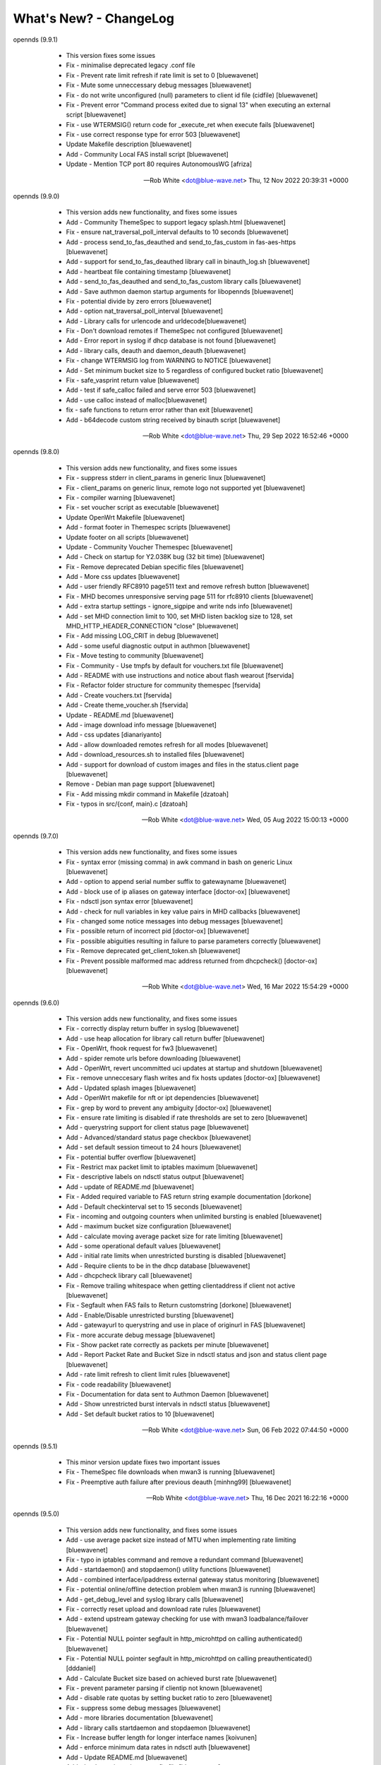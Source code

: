 What's New? - ChangeLog
#######################

opennds (9.9.1)

  * This version fixes some issues
  * Fix - minimalise deprecated legacy .conf file
  * Fix - Prevent rate limit refresh if rate limit is set to 0 [bluewavenet]
  * Fix - Mute some unneccessary debug messages [bluewavenet]
  * Fix - do not write unconfigured (null) parameters to client id file (cidfile) [bluewavenet]
  * Fix - Prevent error "Command process exited due to signal 13" when executing an external script [bluewavenet]
  * Fix - use WTERMSIG() return code for _execute_ret when execute fails [bluewavenet]
  * Fix - use correct response type for error 503 [bluewavenet]
  * Update Makefile description [bluewavenet]
  * Add - Community Local FAS install script [bluewavenet]
  * Update - Mention TCP port 80 requires AutonomousWG [afriza]

 -- Rob White <dot@blue-wave.net>  Thu, 12 Nov 2022 20:39:31 +0000

opennds (9.9.0)

  * This version adds new functionality, and fixes some issues
  * Add - Community ThemeSpec to support legacy splash.html [bluewavenet]
  * Fix - ensure nat_traversal_poll_interval defaults to 10 seconds [bluewavenet]
  * Add - process send_to_fas_deauthed and send_to_fas_custom in fas-aes-https [bluewavenet]
  * Add - support for send_to_fas_deauthed library call in binauth_log.sh [bluewavenet]
  * Add - heartbeat file containing timestamp [bluewavenet]
  * Add - send_to_fas_deauthed and send_to_fas_custom library calls [bluewavenet]
  * Add - Save authmon daemon startup arguments for libopennds [bluewavenet]
  * Fix - potential divide by zero errors [bluewavenet]
  * Add - option nat_traversal_poll_interval [bluewavenet]
  * Add - Library calls for urlencode and urldecode[bluewavenet]
  * Fix - Don't download remotes if ThemeSpec not configured [bluewavenet]
  * Add - Error report in syslog if dhcp database is not found [bluewavenet]
  * Add - library calls, deauth and daemon_deauth [bluewavenet]
  * Fix - change WTERMSIG log from WARNING to NOTICE [bluewavenet]
  * Add - Set minimum bucket size to 5 regardless of configured bucket ratio [bluewavenet]
  * Fix - safe_vasprint return value [bluewavenet]
  * Add - test if safe_calloc failed and serve error 503 [bluewavenet]
  * Add - use calloc instead of malloc[bluewavenet]
  * fix - safe functions to return error rather than exit [bluewavenet]
  * Add - b64decode custom string received by binauth script [bluewavenet]

 -- Rob White <dot@blue-wave.net>  Thu, 29 Sep 2022 16:52:46 +0000

opennds (9.8.0)

  * This version adds new functionality, and fixes some issues
  * Fix - suppress stderr in client_params in generic linux [bluewavenet]
  * Fix - client_params on generic linux, remote logo not supported yet [bluewavenet]
  * Fix - compiler warning [bluewavenet]
  * Fix - set voucher script as executable [bluewavenet]
  * Update OpenWrt Makefile [bluewavenet]
  * Add - format footer in Themespec scripts [bluewavenet]
  * Update footer on all scripts [bluewavenet]
  * Update - Community Voucher Themespec [bluewavenet]
  * Add - Check on startup for Y2.038K bug (32 bit time) [bluewavenet]
  * Fix - Remove deprecated Debian specific files [bluewavenet]
  * Add - More css updates [bluewavenet]
  * Add - user friendly RFC8910 page511 text and remove refresh button [bluewavenet]
  * Fix - MHD becomes unresponsive serving page 511 for rfc8910 clients [bluewavenet]
  * Add - extra startup settings - ignore_sigpipe and write nds info [bluewavenet]
  * Add - set MHD connection limit to 100, set MHD listen backlog size to 128, set MHD_HTTP_HEADER_CONNECTION "close" [bluewavenet]
  * Fix - Add missing LOG_CRIT in debug [bluewavenet]
  * Add - some useful diagnostic output in authmon [bluewavenet]
  * Fix - Move testing to community [bluewavenet]
  * Fix - Community - Use tmpfs by default for vouchers.txt file [bluewavenet]
  * Add - README with use instructions and notice about flash wearout [fservida]
  * Fix - Refactor folder structure for community themespec [fservida]
  * Add - Create vouchers.txt [fservida]
  * Add - Create theme_voucher.sh [fservida]
  * Update - README.md [bluewavenet]
  * Add - image download info message [bluewavenet]
  * Add - css updates [dianariyanto]
  * Add - allow downloaded remotes refresh for all modes [bluewavenet]
  * Add - download_resources.sh to installed files [bluewavenet]
  * Add - support for download of custom images and files in the status.client page [bluewavenet]
  * Remove - Debian man page support [bluewavenet]
  * Fix - Add missing mkdir command in Makefile [dzatoah]
  * Fix - typos in src/{conf, main}.c [dzatoah]

 -- Rob White <dot@blue-wave.net>  Wed, 05 Aug 2022 15:00:13 +0000

opennds (9.7.0)

  * This version adds new functionality, and fixes some issues
  * Fix - syntax error (missing comma) in awk command in bash on generic Linux [bluewavenet]
  * Add - option to append serial number suffix to gatewayname [bluewavenet]
  * Add - block use of ip aliases on gateway interface [doctor-ox] [bluewavenet]
  * Fix - ndsctl json syntax error [bluewavenet]
  * Add - check for null variables in key value pairs in MHD callbacks [bluewavenet]
  * Fix - changed some notice messages into debug messages [bluewavenet]
  * Fix - possible return of incorrect pid [doctor-ox] [bluewavenet]
  * Fix - possible abiguities resulting in failure to parse parameters correctly [bluewavenet]
  * Fix - Remove deprecated get_client_token.sh [bluewavenet]
  * Fix - Prevent possible malformed mac address returned from dhcpcheck() [doctor-ox] [bluewavenet]

 -- Rob White <dot@blue-wave.net>  Wed, 16 Mar 2022 15:54:29 +0000

opennds (9.6.0)

  * This version adds new functionality, and fixes some issues
  * Fix - correctly display return buffer in syslog [bluewavenet]
  * Add - use heap allocation for library call return buffer [bluewavenet]
  * Fix - OpenWrt, fhook request for fw3 [bluewavenet]
  * Add - spider remote urls before downloading [bluewavenet]
  * Add - OpenWrt, revert uncommitted uci updates at startup and shutdown [bluewavenet]
  * Fix - remove unneccesary flash writes and fix hosts updates [doctor-ox] [bluewavenet]
  * Add - Updated splash images [bluewavenet]
  * Add - OpenWrt makefile for nft or ipt dependencies [bluewavenet]
  * Fix - grep by word to prevent any ambiguity [doctor-ox] [bluewavenet]
  * Fix - ensure rate limiting is disabled if rate thresholds are set to zero [bluewavenet]
  * Add - querystring support for client status page [bluewavenet]
  * Add - Advanced/standard status page checkbox [bluewavenet]
  * Add - set default session timeout to 24 hours [bluewavenet]
  * Fix - potential buffer overflow [bluewavenet]
  * Fix - Restrict max packet limit to iptables maximum [bluewavenet]
  * Fix - descriptive labels on ndsctl status output [bluewavenet]
  * Add - update of README.md [bluewavenet]
  * Fix - Added required variable to FAS return string example documentation [dorkone]
  * Add - Default checkinterval set to 15 seconds [bluewavenet]
  * Fix - incoming and outgoing counters when unlimited bursting is enabled [bluewavenet]
  * Add - maximum bucket size configuration [bluewavenet]
  * Add - calculate moving average packet size for rate limiting [bluewavenet]
  * Add - some operational default values [bluewavenet]
  * Add - initial rate limits when unrestricted bursting is disabled [bluewavenet]
  * Add - Require clients to be in the dhcp database [bluewavenet]
  * Add - dhcpcheck library call [bluewavenet]
  * Fix - Remove trailing whitespace when getting clientaddress if client not active [bluewavenet]
  * Fix - Segfault when FAS fails to Return customstring [dorkone] [bluewavenet]
  * Add - Enable/Disable unrestricted bursting [bluewavenet]
  * Add - gatewayurl to querystring and use in place of originurl in FAS [bluewavenet]
  * Fix - more accurate debug message [bluewavenet]
  * Fix - Show packet rate correctly as packets per minute [bluewavenet]
  * Add - Report Packet Rate and Bucket Size in ndsctl status and json and status client page [bluewavenet]
  * Add - rate limit refresh to client limit rules [bluewavenet]
  * Fix - code readability [bluewavenet]
  * Fix - Documentation for data sent to Authmon Daemon [bluewavenet]
  * Add - Show unrestricted burst intervals in ndsctl status [bluewavenet]
  * Add - Set default bucket ratios to 10 [bluewavenet]

 -- Rob White <dot@blue-wave.net>  Sun, 06 Feb 2022 07:44:50 +0000

opennds (9.5.1)

  * This minor version update fixes two important issues
  * Fix - ThemeSpec file downloads when mwan3 is running [bluewavenet]
  * Fix - Preemptive auth failure after previous deauth [minhng99] [bluewavenet]

 -- Rob White <dot@blue-wave.net>  Thu, 16 Dec 2021 16:22:16 +0000

opennds (9.5.0)

  * This version adds new functionality, and fixes some issues
  * Add - use average packet size instead of MTU when implementing rate limiting [bluewavenet]
  * Fix - typo in iptables command and remove a redundant command [bluewavenet]
  * Add - startdaemon() and stopdaemon() utility functions [bluewavenet]
  * Add - combined interface/ipaddress external gateway status monitoring [bluewavenet]
  * Fix - potential online/offline detection problem when mwan3 is running [bluewavenet]
  * Add - get_debug_level and syslog library calls [bluewavenet]
  * Fix - correctly reset upload and download rate rules [bluewavenet]
  * Add - extend upstream gateway checking for use with mwan3 loadbalance/failover [bluewavenet]
  * Fix - Potential NULL pointer segfault in http_microhttpd on calling authenticated() [bluewavenet]
  * Fix - Potential NULL pointer segfault in http_microhttpd on calling preauthenticated() [dddaniel]
  * Add - Calculate Bucket size based on achieved burst rate [bluewavenet]
  * Fix - prevent parameter parsing if clientip not known [bluewavenet]
  * Add - disable rate quotas by setting bucket ratio to zero [bluewavenet]
  * Fix - suppress some debug messages [bluewavenet]
  * Add - more libraries documentation [bluewavenet]
  * Add - library calls startdaemon and stopdaemon [bluewavenet]
  * Fix - Increase buffer length for longer interface names [koivunen]
  * Add - enforce minimum data rates in ndsctl auth [bluewavenet]
  * Add - Update README.md [bluewavenet]
  * Add - bucket ratio option to config file [bluewavenet]
  * Add - upload and download bucket ratio config values [bluewavenet]
  * Fix - flag initial debuglevel to externals [bluewavenet]
  * Add - limit-burst tuning to rate quotas [bluewavenet]
  * Fix - add trailing space to defaultip [bluewavenet]
  * Add - record pre-emptive authentication in local log [bluewavenet]
  * Add - Write to local log function to libopennds [bluewavenet]
  * Add - set client_type and custom string for Pre-emptive authentication [bluewavenet]
  * Fix - Remove trailing newline from library call response [bluewavenet]
  * Fix - attempt to remove cid file only if client->cid is set [bluewavenet]
  * Add - a skip option for custom downloads to speed up serving page from themespec [bluewavenet]
  * Add - put client_type into query string when type is cpd canary [bluewavenet]
  * Add - set refresh=0 before loading images [bluewavenet]
  * Fix - Truncated return status [bluewavenet]
  * Add - Acknowlegement from call to dnsconfig [bluewavenet]
  * Fix - potential buffer overflow in debug output [bluewavenet]
  * Add - processing of custom data and client type [bluewavenet]
  * Add - Client Type for RFC8908 and RFC8910 clients [bluewavenet]
  * Add - rfc8908 replies for external FAS and refactor memory management for MHD calls [bluewavenet]
  * Add - send error 403 if client is not on openNDS subnet [bluewavenet]
  * Fix - remove uneccessary safe_asprint in auth.c [bluewavenet]
  * Fix - Initialise buffer to prevent receiving spurious characters [bluewavenet]
  * Add - encoded custom data support to ndsctl json, themespec and binauth [bluewavenet]
  * Add - advert_1.htm to thankyou page of theme_click-to-continue-custom-placeholders.sh [bluewavenet]
  * Add - library call get_interface_by_ip [bluewavenet]
  * Add - function encode_custom() for encoding custom data to be sent to openNDS [bluewavenet]
  * Fix - error 511, make all html refrences absolute to enforce link to MHD [bluewavenet]
  * Add - check status_path exists and is executeable [bluewavenet]
  * Fix - regression causing error 511 to be served from default script [bluewavenet]
  * Add - venue-info-url and can-extend-session json keys [bluewavenet]
  * Add - RFC 8908 initial experimental support [bluewavenet]
  * Add - debug message when resetting client [bluewavenet]
  * Fix - Ensure the ndscids directory exists before trying to write to it. [bluewavenet]
  * Fix - use eval in do_ndsctl to allow quoting of arguments [bluewavenet]
  * Fix - ensure client hid and client cid file is reset correctly [bluewavenet]
  * Fix - Titles of example ThemeSpec Files [bluewavenet]
  * Fix - Ensure ThemeSpec Files are executable [bluewavenet]
  * Remove - deprecated Allowed and Blocked entries in ndsctl status output [bluewavenet]
  * Add - Deprecate option macmechanism, allowedmaclist and blockedmaclist [bluewavenet]

 -- Rob White <dot@blue-wave.net>  Wed, 8 Dec 2021 06:45:56 +0000

opennds (9.4.0)

  * This version adds new functionality, and fixes some issues
  * Add - Error message in fas-aes-https if shared key is mismatched [bluewavenet]
  * Fix - and refactor error 511 page generation[bluewavenet]
  * Fix - and refactor dnsmasq configuration [bluewavenet]
  * Fix - Typographic error preventing RFC8910 disable [bluewavenet]
  * Add - gateway address and gatewayfqdn to ndsctl json output [bluewavenet]
  * Add - RFC8910 housekeeping on startup and shutdown [bluewavenet]
  * Add - correctly apply dhcp option 114 for generic Linux [bluewavenet]
  * Add - reading of configured ndsctlsocket in ndsctl utility[bluewavenet]
  * Add - use send_error 200 for MHD watchdog [bluewavenet]
  * Add - generation of page_511 html by library script [bluewavenet]
  * Add - extend debuglevel support to library scripts [bluewavenet]
  * Refactor - fas-aes-https to simplify and make customisation of http easier [bluewavenet]
  * Add - library script for error 511 page, allowing customisation [bluewavenet]
  * Add - make authmon report connection error details [bluewavenet]
  * Fix- remove unwanted debug message in ndsctl [bluewavenet]
  * Add - RFC8910 support by default [bluewavenet]
  * Add - display status page when accessing /login when authenticated [bluewavenet]
  * Add - MHD response to RFC8910 requests [bluewavenet]
  * Add - Dnsmasq RFC8910 configuration [bluewavenet]
  * Add - send error 511 in response to unsupported http method [bluewavenet]
  * Add - Check for ca-bundle on OpenWrt, if not installed, add syslog messages and terminate [bluewavenet]
  * Add - Make ndsctl use the configured value for socket path if set and deprecate -s option [bluewavenet]
  * Add - Warning message when Walled Garden port 80 is allowed [bluewavenet]
  * Fix - remove un-needed pthread_kill in termination_handler() [bluewavenet] [T-X]
  * Fix - debug messages from authmon.sh [bluewavenet]
  * Fix - Allow disabling gateway fqdn, facilitating access to router port 80 [bluewavenet]
  * Fix - Segfault in ndsctl when -s option is used incorrectly [bluewavenet] [T-X]
  * Fix - Typo making calculation of ul/dl rates incorrect [bluewavenet]
  * Fix - Allow port 80 to be configured in the Walled Garden [bluewavenet]

 -- Rob White <dot@blue-wave.net>  Wed, 22 Sep 2021 19:39:08 +0000

opennds (9.3.1)

  * This version fixes some issues
  * Fix - Segfault in ndsctl when -s option is used incorrectly [bluewavenet] [T-X]
  * Fix - Typo making calculation of ul/dl rates incorrect [bluewavenet]
  * Fix - Allow port 80 to be configured in the Walled Garden [bluewavenet]
  * Add - Warning message when Walled Garden port 80 is allowed [bluewavenet]

 -- Rob White <dot@blue-wave.net> Thu, 26 Aug 2021 12:09:36 +0000

opennds (9.3.0)

  * This version adds new functionality, and fixes some issues
  * Add - Add - firewall passthrough mode for authenticated users [bluewavenet]
  * Add - Add - use configured debuglevel in authmon [bluewavenet]
  * Add - automated log rotation and client_zone to binauth_log [bluewavenet]
  * Add - increased timeout interval for file downloads [bluewavenet]
  * Add - local interface to MeshZone and remove unneeded call to ip utility [bluewavenet]
  * Add - log_mountpoint and max_log_entries options [bluewavenet]
  * Add - config variables ext_interface and ext_gateway [bluewavenet]
  * Add - Start initial download of remotes only if online [bluewavenet]
  * Add - Router online/offline watchdog [bluewavenet]
  * Fix - Segfault when gatewayfqdn is disabled [bluewavenet]
  * Fix - missing clientmac when not using themespec [bluewavenet]
  * Fix - some compiler warnings [bluewavenet]
  * Fix - use configured value for webroot for remote image symlink to images folder [bluewavenet]
  * Fix - remove refrences to login.sh in documentation and comments [bluewavenet]
  * Fix - Prevent potential read overrun within the MHD page buffer [bluewavenet]
  * Remove - legacy get_ext_iface() function [bluewavenet]

 -- Rob White <dot@blue-wave.net> Sun, 8 Aug 2021 09:58:02 +0000

opennds (9.2.0)

  * This version adds new functionality, improves performance, adds documentation and fixes an issue
  * Add - new config options to ndsctl status [bluewavenet]
  * Add - Readthedocs / man documentation for configuration options [bluewavenet]
  * Add - Faster convergence of average rates to configured rate quotas [bluewavenet]
  * Add - BinAuth parse authenticated client database for client data [bluewavenet]
  * Add - Use heap allocation for http page buffer allowing large page sizes [bluewavenet]
  * Fix - fail to serve downloaded images on custom themespec [bluewavenet]

 -- Rob White <dot@blue-wave.net> Sun, 11 July 2021 15:05:39 +0000

opennds (9.1.1)

  * This version fixes a compiler error, some compiler warnings and mutes a debug message
  * Fix - Compiler error, missing mode in call to open() [bluewavenet]
  * Fix - Compiler warning, ignored return value from call to lockf() [bluewavenet]
  * Fix - Compiler warning, ignored return value from call to system() [bluewavenet]
  * Fix - Compiler warning, ignored return value from call to fgets() [bluewavenet]
  * Fix - Remove debug message from call to get_client_interface library [bluewavenet]

 -- Rob White <dot@blue-wave.net> Thu, 4 July 2021 21:07:21 +0000

opennds (9.1.0)

  * This version introduces new functionality, some changes and fixes
  * Add - option statuspath to enable alternate status page scripts [bluewavenet]
  * Add - ndsctl lockf() file locking [bluewavenet] [T-X]
  * Add - b64encode to ndsctl [bluewavenet]
  * Add - option max_page_size for MHD [bluewavenet]
  * Add - option remotes_refresh_interval [bluewavenet]
  * Add - Pre-download remote files in background after startup [bluewavenet]
  * Add - client id data files created by openNDS on client connect [bluewavenet]
  * Add - check routing is configured and up [bluewavenet]
  * Add - support for Preemptive Authentication for connected client devices. [bluewavenet]
  * Add - Gateway interface watchdog [bluewavenet]
  * Remove - deprecated IFB config [bluewavenet]
  * Fix - ndsctl, send return codes [bluewavenet]
  * Fix - MHD Watchdog Use uclient-fetch in OpenWrt [bluewavenet]
  * Fix - Improve MHD watchdog [bluewavenet]
  * Fix - update legacy code in ndsctl_thread [bluewavenet]
  * Fix - edge case where MHD returns (null) as host value [bluewavenet]

 -- Rob White <dot@blue-wave.net> Thu, 24 June 2021 15:06:30 +0000

openNDS (9.0.0)

  * This version introduces major new functionality, some changes and fixes
  * Add - post-request - add upstream payload [bluewavenet]
  * Add - post-request - base64 encode payload [bluewavenet]
  * Add - authmon add more status checking and default to view mode for upstream processing [bluewavenet]
  * Add - authmon add housekeeping call, limit concurrent authentications, send auth-ack [bluewavenet]
  * Add - fas-aes-https add housekeeping call, add auth-ack support, add "try again" button [bluewavenet]
  * Add - "$" character added to htmlentityencode [bluewavenet]
  * Add - Theme support - theme_click-to-continue [bluewavenet]
  * Add - Themespec, custom variables and custom images options to OpenWrt config [bluewavenet]
  * Add - Support for ThemeSpecPath, FasCustomParametersList, FasCustomVariablesList, FasCustomImagesList [bluewavenet]
  * Add - Example theme - click-to-continue-custom-placeholders [bluewavenet]
  * Add - Increase Buffer sizes to support custom parameters [bluewavenet]
  * Add - themespec_path argument [bluewavenet]
  * Add - Increase buffers for custom vars and images [bluewavenet]
  * Add - Increase command buffer for custom vars and images [bluewavenet]
  * Add - Increase HTMLMAXSIZE [bluewavenet]
  * Add - Use MAX_BUF for fasparam, fasvar and fasimage [bluewavenet]
  * Add - support for ThemeSpec files and placeholders [bluewavenet]
  * Add - Theme Click to Continue with Custom Placeholders [bluewavenet]
  * Add - make custom field a required entry [bluewavenet]
  * Add - bash/ash check and simplify image download config [bluewavenet]
  * Add - example custom images and text placeholders to click-to-continue-custom [bluewavenet]
  * Add - theme_user-email-login-custom-placeholders [bluewavenet]
  * Add - Status page for login failure [bluewavenet]
  * Add - fas_custom_files_list and update Makefiles [bluewavenet]
  * Add - Autoconfiguration of ndsctl socket file to use tmpfs mountpoint [bluewavenet]
  * Add - example custom images and custom html [bluewavenet]
  * Add - Set default gateway interface br-lan [bluewavenet]
  * Add - libopennds, set wget timeout [bluewavenet]
  * Add - allow disabling of gatewayfqdn [bluewavenet]
  * Add - packet rate limiting for upload/download rate quotas [bluewavenet]
  * Add - get custom resources from Github branch [bluewavenet]
  * Add - functions start_mhd() and stop_mhd() [bluewavenet]
  * Add - MHD Watchdog - restart MHD if required [bluewavenet]
  * Add - Pause and retry popen on failure [bluewavenet]
  * Add - function get_key_from_config() [bluewavenet]
  * Remove - deprecated traffic control code [bluewavenet]
  * Remove - deprecated binauth scripts [bluewavenet]
  * Remove - deprecated legacy splash page support [bluewavenet]
  * Remove - deprecated ndsctl clients [bluewavenet]
  * Remove - outdated PreAuth scripts [bluewavenet]
  * Refactor - Move hid to head of query string [bluewavenet]
  * Refactor - Move libopennds to libs
  * Fix - ndsctl auth crashed opennds if session duration argument was null [bluewavenet]
  * Fix - fas-aes-https - correctly set path for authlist for most server types [bluewavenet]
  * Fix - suppress BinAuth syslog notice message [bluewavenet]
  * Fix - setting gw_fqdn in hosts file if gw_ip is changed [bluewavenet]
  * Fix - add missing comma before trusted list in ndsctl json [bluewavenet] [gueux]
  * Fix - Improve Shell detection [bluewavenet]
  * Fix - Improve b64decode performance [bluewavenet]
  * Fix - ndsctl -s option [bluewavenet] [gueux]
  * Fix - Adjust config defaults to good real world values [bluewavenet]
  * Fix - don't override ndsparamlist in ThemeSpec files [bluewavenet]
  * Fix - Check ndsctl lock to prevent calling from Binauth [bluewavenet]
  * Fix - Clean up syslog messages at info level (2) [bluewavenet]
  * Fix - Debian changelog format to allow package building [bluewavenet]
  * Fix - numerous compiler errors and BASH compatibility issues [bluewavenet]
  * Fix - ndsctl auth, ensure if session timeout = 0 then use global value [bluewavenet]
  * Fix - setting of gatewayport, caused by typo in conf.c [bluewavenet] [Ethan-Yami]
  * Fix - remove unused credential info from log [bluewavenet]
  * Deprecate - the legacy opennds.conf file [bluewavenet]

 -- Rob White <dot@blue-wave.net> Thu, 2 May 2021 17:32:43 +0000

openNDS (8.1.1)

  * Fix - remove legacy code where option preauthenticated_users containing the keyword "block" would cause openNDS to fail to start [bluewavenet]

 -- Rob White <dot@blue-wave.net> Thu, 21 Feb 2021 16:33:34 +0000

openNDS (8.1.0)

  * This version introduces some new functionality and some fixes/enhancements
  * Fix - Add default values for gatewayfqdn. If not set in config could result in crash on conection of first client [bluewavenet]
  * Add - Authenticated users are now granted access to the router by entry in "list authenticated_users" [bluewavenet]
  * Fix - option preauth was being ignored [bluewavenet]
  * Add - query string validity check and entity encode "$" character. Generate error 511 if query string is corrupted [bluewavenet]
  * Add - a "Try Again" button to the login.sh script, to be displayed if the client token has expired before login. [bluewavenet]

 -- Rob White <dot@blue-wave.net> Thu, 18 Feb 2021 17:03:23 +0000

openNDS (8.0.0)

  * This version introduces major new functionality and some major changes
  * Rationalisation of support for multiple Linux distributions [bluewavenet]
  * Refactor login.sh script introducing base64 encoding and hashed token (hid) support [bluewavenet]
  * Refactor fas-hid script introducing base64 encoding and simplifying customisation of the script [bluewavenet]
  * Refactor binauth_log.sh and log BinAuth custom data as url encoded [bluewavenet]
  * Refactor fas-aes, simplifying customisation of the script [bluewavenet]
  * Refactor fas-aes-https, simplifying customisation of the script [bluewavenet]
  * Change - Use hid instead of tok when fas_secure_enabled >= 1 [bluewavenet]
  * Add - base64 encoding to fas_secure_enabled level 1 [bluewavenet]
  * Add - gatewyname, clientif, session_start, session_end and last_active to ndsctl json [bluewavenet]
  * Add - support for RFC6585 Status Code 511 - Network Authentication Required [bluewavenet]
  * Add - Client Status Page UI with Logout [bluewavenet]
  * Add - GatewayFQDN option [bluewavenet]
  * Add - client interface to status page query string [bluewavenet]
  * Add - support using base 64 encoded custom string for BinAuth and replace tok with hid [bluewavenet]
  * Add - base 64 decode option to ndsctl [bluewavenet]
  * Add - b64 encoding of querystring for level 1 [bluewavenet]
  * Add - Improved performance/user-experience on congested/slow systems using php FAS scripts [bluewavenet]
  * Add - support for ndsctl auth by hid in client_list [bluewavenet]
  * Add - Ensure faskey is set to default value (always enabled) [bluewavenet]
  * Add - Display error page on login failure in login.sh [bluewavenet]
  * Add - splash.html, add deprecation notice [bluewavenet]
  * Add - authmon, improved lock checking and introduce smaller loopinterval [bluewavenet]
  * Add - client_params, wait for ndsctl if it is busy [bluewavenet]
  * Add - fas-aes-https, allow progressive output to improve user experience on slow links [bluewavenet]
  * Fix - Block access to /opennds_preauth/ if PreAuth not enabled [bluewavenet]
  * Fix - On startup, call iptables_fw_destroy before doing any other setup [bluewavenet]
  * Fix - missing final redirect to originurl in fas-hid [bluewavenet]
  * Fix - ensure gatewayname is always urlencoded [bluewavenet]
  * Fix - client session end not set by binauth [bluewavenet]
  * Fix - Session timeout, if client setting is 0, default to global value [bluewavenet]
  * Fix - missing trailing separator on query and fix some compiler errors [bluewavenet]
  * Fix - ensure authmon daemon is killed if left running from previous crash [bluewavenet]
  * Fix - add missing query separator for custom FAS parameters [bluewavenet]
  * Fix - ndsctl auth, do not set quotas if client is already authenticated [bluewavenet]
  * Fix - client_params, show "Unlimited" when "null" is received from ndsctl json [bluewavenet]
  * Update configuration files [bluewavenet]
  * update documentation [bluewavenet]

 -- Rob White <dot@blue-wave.net> Sat, 2 Jan 2021 16:38:14 +0000

openNDS (7.0.1)

  * This version contains fixes and some minor updates
  * Fix - Failure of Default Dynamic Splash page on some operating systems [bluewavenet]
  * Fix - A compiler warning - some compiler configurations were aborting compilation [bluewavenet]
  * Update - Added helpful comments in configuration files [bluewavenet]
  * Remove - references to deprecated RedirectURL in opennde.conf [bluewavenet]
  * Update - Documentation updates and corrections [bluewavenet]

 -- Rob White <dot@blue-wave.net> Wed, 7 Nov 2020 12:40:33 +0000

openNDS (7.0.0)

  * This version introduces major new enhancements and the disabling or removal of deprecated functionality
  * Fix - get_iface_ip in case of interface is vif or multihomed [bluewavenet]
  * Fix - Add missing client identifier argument in ndsctl help text [bluewavenet]
  * Deprecate - ndsctl clients option [bluewavenet]
  * Add - global quotas to output of ndsctl status [bluewavenet]
  * Fix - fix missing delimiter in fas-hid [bluewavenet]
  * Add - Report Rate Check Window in ndsctl status and show client quotas [bluewavenet]
  * Add - Quota and rate reporting to ndsctl json. Format output and fix json syntax errors [bluewavenet]
  * Fix - get_client_interface for case of iw utility not available [bluewavenet]
  * Fix - php notice for pedantic php servers in post-request [bluewavenet]
  * Add - built in autonomous Walled Garden operation [bluewavenet]
  * Remove - support for deprecated RedirectURL [bluewavenet]
  * Add - gatewaymac to the encrypted query string [bluewavenet]
  * Deprecate - legacy splash.html and disable it [bluewavenet]
  * Add - support for login mode in PreAuth  [bluewavenet]
  * Add - Support for Custom Parameters [bluewavenet]

 -- Rob White <dot@blue-wave.net> Wed, 5 Nov 2020 18:22:32 +0000

openNDS (6.0.0)

  * This version - for Openwrt after 19.07 - for compatibility with new MHD API
  * Set - minimum version of MHD to 0.9.71 for new MHD API [bluewavenet]
  * Set - use_outdated_mhd to 0 (disabled) as default [bluewavenet]
  * Add - Multifield PreAuth login script with css update [bluewavenet]
  * Add - Documentation and config option descriptions for configuring Walled Garden IP Sets

 -- Rob White <dot@blue-wave.net> Wed, 21 Aug 2020 15:43:47 +0000

openNDS (5.2.0)

  * This version - for backport to Openwrt 19.07 - for compatibility with old MHD API
  * Fix - Failure of MHD with some operating systems eg Debian [bluewavenet]
  * Fix - potential buffer truncation in ndsctl
  * Set - use_outdated_mhd to 1 (enabled) as default [bluewavenet]
  * Set - maximum permissible version of MHD to 0.9.70 to ensure old MHD API is used [bluewavenet]

 -- Rob White <dot@blue-wave.net> Wed, 12 Aug 2020 17:43:57 +0000

openNDS (5.1.0)

  * Add - Generic Linux - install opennds.service [bluewavenet]
  * Add - Documentation updates [bluewavenet]
  * Add - config file updates [bluewavenet]
  * Add - Install sitewide username/password splash support files [bluewavenet]
  * Add - quotas to binauth_sitewide [bluewavenet]
  * Add - Splash page updates [bluewavenet]
  * Add - Implement Rate Quotas [bluewavenet]
  * Fix - check if idle preauthenticated [bluewavenet]
  * Add - support for rate quotas [bluewavenet]
  * Fix - Correctly compare client counters and clean up debuglevel messages [bluewavenet]
  * Add - Implement upload/download quotas Update fas-aes-https to support quotas [bluewavenet]
  * Add - Rename demo-preauth scripts and install all scripts [bluewavenet]
  * Add - fas-aes-https layout update [bluewavenet]
  * Add - Set some defaults in fas-aes-https [bluewavenet]
  * Add - custom data string to ndsctl auth [bluewavenet]
  * Add - custom data string to fas-hid.php [bluewavenet]
  * Add - Send custom data field to BinAuth via auth_client method [bluewavenet]
  * Fix - missing token value in auth_client [bluewavenet]
  * Add - upload/download quota and rate configuration values [bluewavenet]
  * Add - Send client token to binauth [bluewavenet]
  * Add - Rename upload_limit and download_limit to upload_rate and download_rate [bluewavenet]
  * Fix - Pass correct session end time to binauth [bluewavenet]
  * Add - some debuglevel 3 messages [bluewavenet]
  * Add - description of the favicon and page footer images [bluewavenet]
  * Add - Authmon collect authentication parameters from fas-aes-https [bluewavenet]
  * Add - sessionlength to ndsctl auth [bluewavenet]
  * Fix - Page fault when ndsctl auth is called and client not found [bluewavenet]
  * Add - Enable BinAuth / fas_secure_enabled level 3 compatibility [bluewavenet]
  * Fix - Correctly set BinAuth session_end [bluewavenet]
  * Add - Updates to Templated Splash pages [bluewavenet]
  * Add - Community Testing files [bluewavenet]
  * Fix - BinAuth error passing client session times [bluewavenet]
  * Fix - PHP notice - undefined constant [bluewavenet]
  * Fix - OpenWrt CONFLICTS variable in Makefile [bluewavenet]

 -- Rob White <dot@blue-wave.net> Wed, 24 Jun 2020 20:55:18 +0000

openNDS (5.0.1)

  * Fix - Path Traversal Attack vulnerability allowed by libmicrohttpd's built in unescape functionality [bluewavenet] [lynxis]

 -- Rob White <dot@blue-wave.net> Wed, 06 May 2020 19:56:27 +0000

openNDS (5.0.0)

  * Import - from NoDogSplash 4.5.0 allowing development without compromising NoDogSplash optimisation for minimum resource utilisation [bluewavenet]
  * Rename - from NoDogSplash to openNDS [bluewavenet]
  * Create - openNDS avatar and splash image [bluewavenet]
  * Move - wait_for_interface to opennds C code ensuring consistent start at boot time for all hardware, OpenWrt and Debian [bluewavenet]
  * Add - Enable https protocol for remote FAS [bluewavenet]
  * Add - trusted devices list to ndsctl json output [bluewavenet]
  * Add - option unescape_callback_enabled [bluewavenet]
  * Add - get_client_token library utility [bluewavenet]
  * Add - utf-8 to PreAuth header [bluewavenet]
  * Add - PreAuth Support for hashed id (hid) if sent by NDS [bluewavenet]
  * Add - library script shebang warning for systems not running Busybox [bluewavenet]
  * Add - htmlentityencode function, encode gatewayname in templated splash page [bluewavenet]
  * Add - htmlentity encode gatewayname on login page (PreAuth) [bluewavenet]
  * Add - Simple customisation of log file location for PreAuth and BinAuth [bluewavenet]
  * Add - option use_outdated_mhd [bluewavenet]
  * Add - url-encode and htmlentity-encode gatewayname on startup [bluewavenet]
  * Add - Allow special characters in username (PreAuth) [bluewavenet]
  * Add - Documentation updates [bluewavenet]
  * Add - Various style and cosmetic updates  [bluewavenet]
  * Fix - Change library script shebang to bash in Debian [bluewavenet]
  * Fix - Remove unnecessary characters causing script execution failure in Debian [bluewavenet]
  * Fix - Add missing NULL parameter in MHD_OPTION_UNESCAPE_CALLBACK [skra72] [bluewavenet]
  * Fix - Script failures running on Openwrt 19.07.0 [bluewavenet]
  * Fix - Preauth, status=authenticated [bluewavenet]
  * Fix - Prevent ndsctl from running if called from a Binauth script. [bluewavenet]
  * Fix - Minor changes in Library scripts for better portability [bluewavenet]
  * Fix - Prevent php notices on pedantic php servers [bluewavenet]
  * Fix - broken remote image retrieval (PreAuth) [bluewavenet]
  * Fix - Allow use of "#" in gatewayname [bluewavenet]

 -- Rob White <dot@blue-wave.net> Sat, 03 Apr 2020 13:23:36 +0000

